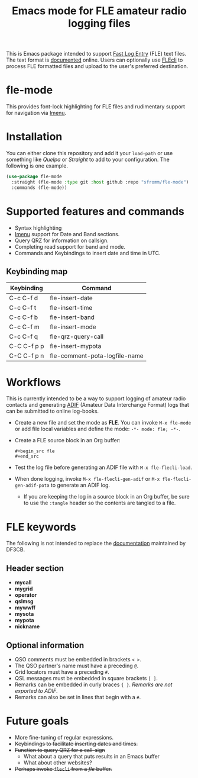 #+TITLE: Emacs mode for FLE amateur radio logging files

This is Emacs package intended to support [[https://df3cb.com/fle/][Fast Log Entry]] (FLE) text files. The text format is [[https://df3cb.com/fle/documentation/][documented]] online.  Users can optionally use [[https://github.com/on4kjm/FLEcli][FLEcli]] to process FLE formatted files and upload to the user's preferred destination.

* fle-mode

This provides font-lock highlighting for FLE files and rudimentary support for navigation via [[https://www.gnu.org/software/emacs/manual/html_node/emacs/Imenu.html#Imenu][Imenu]].

* Installation

You can either clone this repository and add it your ~load-path~ or use something like /Quelpa/ or /Straight/ to add to your configuration.  The following is one example.

#+begin_src emacs-lisp
(use-package fle-mode
  :straight (fle-mode :type git :host github :repo "sfromm/fle-mode")
  :commands (fle-mode))
#+end_src

* Supported features and commands

- Syntax highlighting
- [[https://www.gnu.org/software/emacs/manual/html_node/emacs/Imenu.html][Imenu]] support for Date and Band sections.
- Query QRZ for information on callsign.
- Completing read support for band and mode.
- Commands and Keybindings to insert date and time in UTC.

** Keybinding map

| Keybinding  | Command                       |
|-------------+-------------------------------|
| C-c C-f d   | fle-insert-date               |
| C-c C-f t   | fle-insert-time               |
| C-c C-f b   | fle-insert-band               |
| C-c C-f m   | fle-insert-mode               |
| C-c C-f q   | fle-qrz-query-call            |
| C-C C-f p p | fle-insert-mypota             |
| C-C C-f p n | fle-comment-pota-logfile-name |

* Workflows

This is currently intended to be a way to support logging of amateur radio contacts and generating
[[https://adif.org/][ADIF]] (Amateur Data Interchange Format) logs that can be submitted to online log-books.

- Create a new file and set the mode as *FLE*.  You can invoke =M-x fle-mode= or add file local variables and define the mode: ~-*- mode: fle; -*-~.
- Create a FLE source block in an Org buffer:
  #+begin_example
  #+begin_src fle
  #+end_src
  #+end_example
- Test the log file before generating an ADIF file with =M-x fle-flecli-load=.
- When done logging, invoke =M-x fle-flecli-gen-adif= or =M-x fle-flecli-gen-adif-pota= to generate an ADIF log.
  + If you are keeping the log in a source block in an Org buffer, be sure to use the =:tangle= header so the contents are tangled to a file.

* FLE keywords

The following is not intended to replace the [[https://df3cb.com/fle/documentation/][documentation]] maintained by DF3CB.

** Header section
- *mycall*
- *mygrid*
- *operator*
- *qslmsg*
- *mywwff*
- *mysota*
- *mypota*
- *nickname*
** Optional information
- QSO comments must be embedded in brackets =< >=.
- The QSO partner's name must have a preceding =@=.
- Grid locators must have a preceding =#=.
- QSL messages must be embedded in square brackets =[ ]=.
- Remarks can be embedded in curly braces ={ }=.  /Remarks are not exported to ADIF/.
- Remarks  can also be set in lines that begin with a =#=.
* Future goals

- More fine-tuning of regular expressions.
- +Keybindings to facilitate inserting dates and times.+
- +Function to query QRZ for a call-sign+
  + What about a query that puts results in an Emacs buffer
  + What about other websites?
- +Perhaps invoke ~flecli~ from a /fle/ buffer.+

